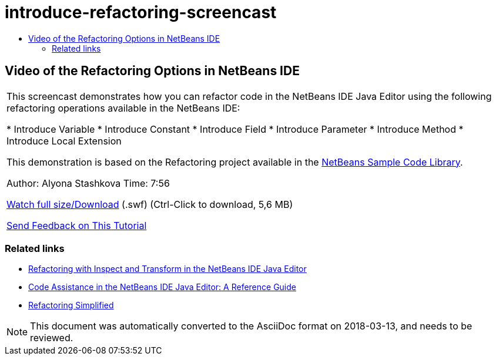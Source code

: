 // 
//     Licensed to the Apache Software Foundation (ASF) under one
//     or more contributor license agreements.  See the NOTICE file
//     distributed with this work for additional information
//     regarding copyright ownership.  The ASF licenses this file
//     to you under the Apache License, Version 2.0 (the
//     "License"); you may not use this file except in compliance
//     with the License.  You may obtain a copy of the License at
// 
//       http://www.apache.org/licenses/LICENSE-2.0
// 
//     Unless required by applicable law or agreed to in writing,
//     software distributed under the License is distributed on an
//     "AS IS" BASIS, WITHOUT WARRANTIES OR CONDITIONS OF ANY
//     KIND, either express or implied.  See the License for the
//     specific language governing permissions and limitations
//     under the License.
//

= introduce-refactoring-screencast
:jbake-type: page
:jbake-tags: old-site, needs-review
:jbake-status: published
:keywords: Apache NetBeans  introduce-refactoring-screencast
:description: Apache NetBeans  introduce-refactoring-screencast
:toc: left
:toc-title:

== Video of the Refactoring Options in NetBeans IDE

|===
|This screencast demonstrates how you can refactor code in the NetBeans IDE Java Editor using the following refactoring operations available in the NetBeans IDE:

* Introduce Variable
* Introduce Constant
* Introduce Field
* Introduce Parameter
* Introduce Method
* Introduce Local Extension

This demonstration is based on the Refactoring project available in the link:https://netbeans.org/projects/samples/downloads/download/Samples/Java/refactoring.zip[NetBeans Sample Code Library].

Author: Alyona Stashkova
Time: 7:56

link:http://bits.netbeans.org/media/introduce-refactoring.swf[Watch full size/Download] (.swf) (Ctrl-Click to download, 5,6 MB)


link:/about/contact_form.html?to=3&subject=Feedback:%20Video%20of%20Refactoring%20Options%20in%20NetBeans%20IDE[Send Feedback on This Tutorial]
 
|===

=== Related links

* link:editor-inspect-transform.html[Refactoring with Inspect and Transform in the NetBeans IDE Java Editor]
* link:editor-codereference.html[Code Assistance in the NetBeans IDE Java Editor: A Reference Guide]
* link:http://wiki.netbeans.org/Refactoring[Refactoring Simplified]

NOTE: This document was automatically converted to the AsciiDoc format on 2018-03-13, and needs to be reviewed.
